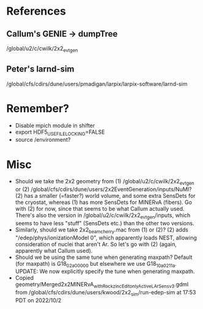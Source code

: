 * References
** Callum's GENIE -> dumpTree
/global/u2/c/cwilk/2x2_evt_gen
** Peter's larnd-sim
/global/cfs/cdirs/dune/users/pmadigan/larpix/larpix-software/larnd-sim

* Remember?
- Disable mpich module in shifter
- export HDF5_USE_FILE_LOCKING=FALSE
- source /environment?

* Misc
- Should we take the 2x2 geometry from (1) /global/u2/c/cwilk/2x2_evt_gen or (2) /global/cfs/cdirs/dune/users/2x2EventGeneration/inputs/NuMI? (2) has a smaller (=faster?) world volume, and some extra SensDets for the cryostat, whereas (1) has more SensDets for MINERvA (fibers). Go with (2) for now, since that seems to be what Callum actually used. There's also the version in /global/u2/c/cwilk/2x2_evt_gen/inputs, which seems to have less "stuff" (SensDets etc.) than the other two versions.
- Similarly, should we take 2x2_beam_cherry.mac from (1) or (2)? (2) adds "/edep/phys/ionizationModel 0", which apparently loads NEST, allowing consideration of nuclei that aren't Ar. So let's go with (2) (again, apparently what Callum used).
- Should we be using the same tune when generating maxpath? Default (for maxpath) is G18_02a_00_000 but elsewhere we use G18_10a_02_11a. UPDATE: We now explicitly specify the tune when generating maxpath.
- Copied geometry/Merged2x2MINERvA_withRock_zincEdit_onlyActiveLArSens_v3.gdml from /global/cfs/cdirs/dune/users/kwood/2x2_sim/run-edep-sim at 17:53 PDT on 2022/10/2
